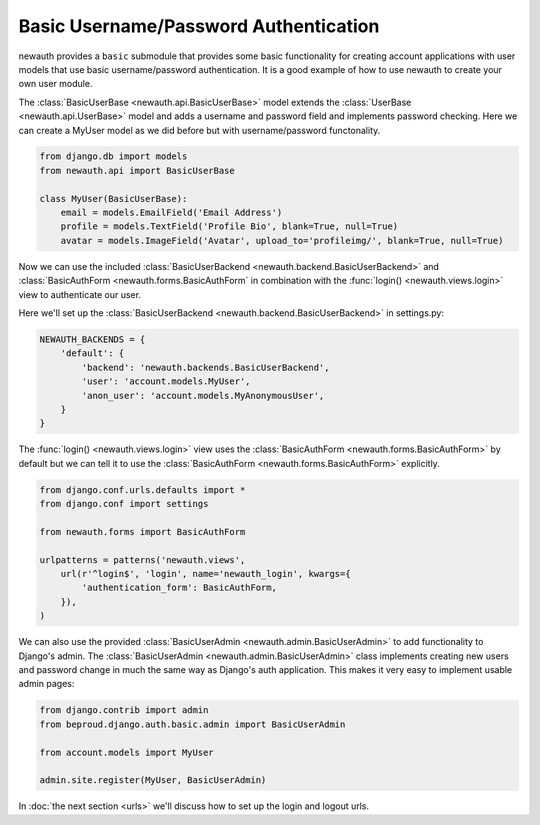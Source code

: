 ============================================
Basic Username/Password Authentication
============================================

newauth provides a ``basic`` submodule that provides some basic functionality
for creating account applications with user models that use basic
username/password authentication. It is a good example of how to use newauth to
create your own user module.

The :class:`BasicUserBase <newauth.api.BasicUserBase>`
model extends the :class:`UserBase <newauth.api.UserBase>`
model and adds a username and password field and implements password checking.
Here we can create a MyUser model as we did before but with username/password
functonality.

.. code-block:: python

    from django.db import models
    from newauth.api import BasicUserBase

    class MyUser(BasicUserBase):
        email = models.EmailField('Email Address')
        profile = models.TextField('Profile Bio', blank=True, null=True)
        avatar = models.ImageField('Avatar', upload_to='profileimg/', blank=True, null=True)

Now we can use the included :class:`BasicUserBackend <newauth.backend.BasicUserBackend>` and
:class:`BasicAuthForm <newauth.forms.BasicAuthForm` in combination
with the :func:`login() <newauth.views.login>` view to authenticate our user.

Here we'll set up the :class:`BasicUserBackend <newauth.backend.BasicUserBackend>` in settings.py:

.. code-block:: python

    NEWAUTH_BACKENDS = {
        'default': {
            'backend': 'newauth.backends.BasicUserBackend',
            'user': 'account.models.MyUser',
            'anon_user': 'account.models.MyAnonymousUser',
        }
    }

The :func:`login() <newauth.views.login>` view uses the
:class:`BasicAuthForm <newauth.forms.BasicAuthForm>`
by default but we can tell it to use the
:class:`BasicAuthForm <newauth.forms.BasicAuthForm>` explicitly.

.. code-block:: python

    from django.conf.urls.defaults import *
    from django.conf import settings

    from newauth.forms import BasicAuthForm

    urlpatterns = patterns('newauth.views',
        url(r'^login$', 'login', name='newauth_login', kwargs={
            'authentication_form': BasicAuthForm,
        }),
    )

We can also use the provided :class:`BasicUserAdmin <newauth.admin.BasicUserAdmin>`
to add functionality to Django's admin. The :class:`BasicUserAdmin <newauth.admin.BasicUserAdmin>`
class implements creating new users and password change in much the same way as Django's auth application. This
makes it very easy to implement usable admin pages:

.. code-block:: python

    from django.contrib import admin
    from beproud.django.auth.basic.admin import BasicUserAdmin
    
    from account.models import MyUser

    admin.site.register(MyUser, BasicUserAdmin)

In :doc:`the next section <urls>` we'll discuss how to set up the login and
logout urls.
